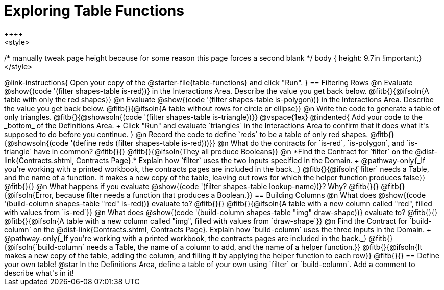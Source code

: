= Exploring Table Functions
++++
<style>
/* manually tweak page height because for some reason
this page forces a second blank */
body { height: 9.7in !important;}
</style>
++++

@link-instructions{
Open your copy of the @starter-file{table-functions} and click "Run".
}

== Filtering Rows
@n Evaluate @show{(code '(filter shapes-table is-red))} in the Interactions Area. Describe the value you get back below.

@fitb{}{@ifsoln{A table with only the red shapes}}

@n Evaluate @show{(code '(filter shapes-table is-polygon))} in the Interactions Area. Describe the value you get back below.

@fitb{}{@ifsoln{A table without rows for circle or ellipse}}

@n Write the code to generate a table of only triangles. @fitb{}{@showsoln{(code '(filter shapes-table is-triangle))}}

@vspace{1ex}

@indented{
Add your code to the _bottom_ of the Definitions Area. +
Click "Run" and evaluate `triangles` in the Interactions Area to confirm that it does what it's supposed to do before you continue.
}

@n Record the code to define `reds` to be a table of only red shapes. @fitb{}{@showsoln{(code '(define reds (filter shapes-table is-red)))}}

@n What do the contracts for `is-red`, `is-polygon`, and `is-triangle` have in common? @fitb{}{}

@fitb{}{@ifsoln{They all produce Booleans}}

@n *Find the Contract for `filter` on the @dist-link{Contracts.shtml, Contracts Page}.* Explain how `filter` uses the two inputs specified in the Domain. +
@pathway-only{_If you're working with a printed workbook, the contracts pages are included in the back._}

@fitb{}{@ifsoln{`filter` needs a Table, and the name of a function. It makes a new copy of the table, leaving out rows for which the helper function produces false}}

@fitb{}{}

@n What happens if you evaluate @show{(code '(filter shapes-table lookup-name))}? Why? @fitb{}{}

@fitb{}{@ifsoln{Error, because filter needs a function that produces a Boolean.}}

== Building Columns
@n What does @show{(code '(build-column shapes-table "red" is-red))} evaluate to? @fitb{}{}

@fitb{}{@ifsoln{A table with a new column called "red", filled with values from `is-red`}}

@n What does @show{(code '(build-column shapes-table "img" draw-shape))} evaluate to? @fitb{}{}

@fitb{}{@ifsoln{A table with a new column called "img", filled with values from `draw-shape`}}

@n Find the Contract for `build-column` on the @dist-link{Contracts.shtml, Contracts Page}. Explain how `build-column` uses the three inputs in the Domain. +
@pathway-only{_If you're working with a printed workbook, the contracts pages are included in the back._}

@fitb{}{@ifsoln{`build-column` needs a Table, the name of a column to add, and the name of a helper function.}}

@fitb{}{@ifsoln{It makes a new copy of the table, adding the column, and filling it by applying the helper function to each row}}

@fitb{}{}

== Define your own table!
@star In the Definitions Area, define a table of your own using `filter` or `build-column`. Add a comment to describe what's in it!
